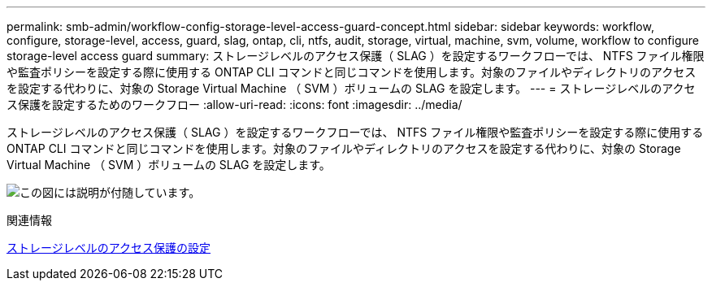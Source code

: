 ---
permalink: smb-admin/workflow-config-storage-level-access-guard-concept.html 
sidebar: sidebar 
keywords: workflow, configure, storage-level, access, guard, slag, ontap, cli, ntfs, audit, storage, virtual, machine, svm, volume, workflow to configure storage-level access guard 
summary: ストレージレベルのアクセス保護（ SLAG ）を設定するワークフローでは、 NTFS ファイル権限や監査ポリシーを設定する際に使用する ONTAP CLI コマンドと同じコマンドを使用します。対象のファイルやディレクトリのアクセスを設定する代わりに、対象の Storage Virtual Machine （ SVM ）ボリュームの SLAG を設定します。 
---
= ストレージレベルのアクセス保護を設定するためのワークフロー
:allow-uri-read: 
:icons: font
:imagesdir: ../media/


[role="lead"]
ストレージレベルのアクセス保護（ SLAG ）を設定するワークフローでは、 NTFS ファイル権限や監査ポリシーを設定する際に使用する ONTAP CLI コマンドと同じコマンドを使用します。対象のファイルやディレクトリのアクセスを設定する代わりに、対象の Storage Virtual Machine （ SVM ）ボリュームの SLAG を設定します。

image:slag-workflow-2.gif["この図には説明が付随しています。"]

.関連情報
xref:configure-storage-level-access-guard-task.adoc[ストレージレベルのアクセス保護の設定]
